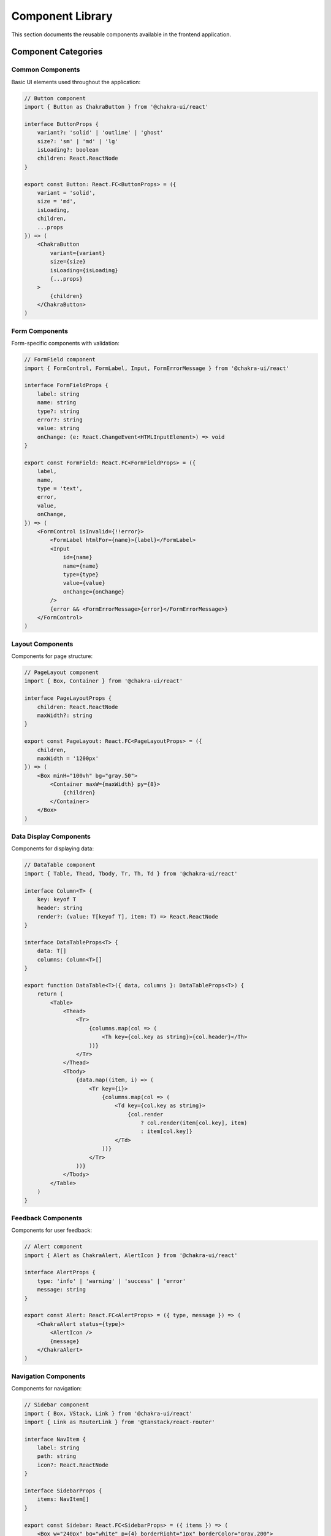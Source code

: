 Component Library
=================

This section documents the reusable components available in the frontend application.

Component Categories
--------------------

Common Components
~~~~~~~~~~~~~~~~~

Basic UI elements used throughout the application:

.. code-block:: typescript

    // Button component
    import { Button as ChakraButton } from '@chakra-ui/react'

    interface ButtonProps {
        variant?: 'solid' | 'outline' | 'ghost'
        size?: 'sm' | 'md' | 'lg'
        isLoading?: boolean
        children: React.ReactNode
    }

    export const Button: React.FC<ButtonProps> = ({
        variant = 'solid',
        size = 'md',
        isLoading,
        children,
        ...props
    }) => (
        <ChakraButton
            variant={variant}
            size={size}
            isLoading={isLoading}
            {...props}
        >
            {children}
        </ChakraButton>
    )

Form Components
~~~~~~~~~~~~~~~

Form-specific components with validation:

.. code-block:: typescript

    // FormField component
    import { FormControl, FormLabel, Input, FormErrorMessage } from '@chakra-ui/react'

    interface FormFieldProps {
        label: string
        name: string
        type?: string
        error?: string
        value: string
        onChange: (e: React.ChangeEvent<HTMLInputElement>) => void
    }

    export const FormField: React.FC<FormFieldProps> = ({
        label,
        name,
        type = 'text',
        error,
        value,
        onChange,
    }) => (
        <FormControl isInvalid={!!error}>
            <FormLabel htmlFor={name}>{label}</FormLabel>
            <Input
                id={name}
                name={name}
                type={type}
                value={value}
                onChange={onChange}
            />
            {error && <FormErrorMessage>{error}</FormErrorMessage>}
        </FormControl>
    )

Layout Components
~~~~~~~~~~~~~~~~~

Components for page structure:

.. code-block:: typescript

    // PageLayout component
    import { Box, Container } from '@chakra-ui/react'

    interface PageLayoutProps {
        children: React.ReactNode
        maxWidth?: string
    }

    export const PageLayout: React.FC<PageLayoutProps> = ({
        children,
        maxWidth = '1200px'
    }) => (
        <Box minH="100vh" bg="gray.50">
            <Container maxW={maxWidth} py={8}>
                {children}
            </Container>
        </Box>
    )

Data Display Components
~~~~~~~~~~~~~~~~~~~~~~~

Components for displaying data:

.. code-block:: typescript

    // DataTable component
    import { Table, Thead, Tbody, Tr, Th, Td } from '@chakra-ui/react'

    interface Column<T> {
        key: keyof T
        header: string
        render?: (value: T[keyof T], item: T) => React.ReactNode
    }

    interface DataTableProps<T> {
        data: T[]
        columns: Column<T>[]
    }

    export function DataTable<T>({ data, columns }: DataTableProps<T>) {
        return (
            <Table>
                <Thead>
                    <Tr>
                        {columns.map(col => (
                            <Th key={col.key as string}>{col.header}</Th>
                        ))}
                    </Tr>
                </Thead>
                <Tbody>
                    {data.map((item, i) => (
                        <Tr key={i}>
                            {columns.map(col => (
                                <Td key={col.key as string}>
                                    {col.render
                                        ? col.render(item[col.key], item)
                                        : item[col.key]}
                                </Td>
                            ))}
                        </Tr>
                    ))}
                </Tbody>
            </Table>
        )
    }

Feedback Components
~~~~~~~~~~~~~~~~~~~

Components for user feedback:

.. code-block:: typescript

    // Alert component
    import { Alert as ChakraAlert, AlertIcon } from '@chakra-ui/react'

    interface AlertProps {
        type: 'info' | 'warning' | 'success' | 'error'
        message: string
    }

    export const Alert: React.FC<AlertProps> = ({ type, message }) => (
        <ChakraAlert status={type}>
            <AlertIcon />
            {message}
        </ChakraAlert>
    )

Navigation Components
~~~~~~~~~~~~~~~~~~~~~

Components for navigation:

.. code-block:: typescript

    // Sidebar component
    import { Box, VStack, Link } from '@chakra-ui/react'
    import { Link as RouterLink } from '@tanstack/react-router'

    interface NavItem {
        label: string
        path: string
        icon?: React.ReactNode
    }

    interface SidebarProps {
        items: NavItem[]
    }

    export const Sidebar: React.FC<SidebarProps> = ({ items }) => (
        <Box w="240px" bg="white" p={4} borderRight="1px" borderColor="gray.200">
            <VStack spacing={2} align="stretch">
                {items.map(item => (
                    <Link
                        key={item.path}
                        as={RouterLink}
                        to={item.path}
                        p={2}
                        _hover={{ bg: 'gray.100' }}
                    >
                        {item.icon && <Box mr={2}>{item.icon}</Box>}
                        {item.label}
                    </Link>
                ))}
            </VStack>
        </Box>
    )

Modal Components
~~~~~~~~~~~~~~~~

Reusable modal dialogs:

.. code-block:: typescript

    // ConfirmDialog component
    import {
        Modal,
        ModalOverlay,
        ModalContent,
        ModalHeader,
        ModalBody,
        ModalFooter,
        Button
    } from '@chakra-ui/react'

    interface ConfirmDialogProps {
        isOpen: boolean
        onClose: () => void
        onConfirm: () => void
        title: string
        message: string
    }

    export const ConfirmDialog: React.FC<ConfirmDialogProps> = ({
        isOpen,
        onClose,
        onConfirm,
        title,
        message
    }) => (
        <Modal isOpen={isOpen} onClose={onClose}>
            <ModalOverlay />
            <ModalContent>
                <ModalHeader>{title}</ModalHeader>
                <ModalBody>{message}</ModalBody>
                <ModalFooter>
                    <Button variant="ghost" mr={3} onClick={onClose}>
                        Cancel
                    </Button>
                    <Button colorScheme="red" onClick={onConfirm}>
                        Confirm
                    </Button>
                </ModalFooter>
            </ModalContent>
        </Modal>
    )

Component Usage
---------------

Component Props
~~~~~~~~~~~~~~~

All components should:

* Use TypeScript interfaces for props
* Document all props with JSDoc comments
* Provide sensible defaults
* Use proper type constraints

Example:

.. code-block:: typescript

    interface Props {
        /** The title to display */
        title: string
        /** Optional description */
        description?: string
        /** Click handler */
        onClick?: () => void
        /** Component children */
        children: React.ReactNode
    }

Component Best Practices
~~~~~~~~~~~~~~~~~~~~~~~~

1. Composition
   * Use composition over inheritance
   * Break down complex components
   * Create reusable hooks

2. Performance
   * Memoize when needed
   * Avoid unnecessary renders
   * Use proper dependencies

3. Accessibility
   * Include ARIA attributes
   * Support keyboard navigation
   * Test with screen readers

4. Error Handling
   * Use error boundaries
   * Provide fallback UI
   * Log errors appropriately

Component Testing
-----------------

Unit Tests
~~~~~~~~~~

.. code-block:: typescript

    import { render, screen } from '@testing-library/react'
    import userEvent from '@testing-library/user-event'
    import { Button } from './Button'

    test('calls onClick when clicked', async () => {
        const onClick = jest.fn()
        render(<Button onClick={onClick}>Click Me</Button>)

        await userEvent.click(screen.getByText('Click Me'))
        expect(onClick).toHaveBeenCalled()
    })

Integration Tests
~~~~~~~~~~~~~~~~~

.. code-block:: typescript

    import { render, screen } from '@testing-library/react'
    import { Form } from './Form'

    test('submits form data', async () => {
        const onSubmit = jest.fn()
        render(<Form onSubmit={onSubmit} />)

        await userEvent.type(
            screen.getByLabelText('Email'),
            'test@example.com'
        )
        await userEvent.click(screen.getByText('Submit'))

        expect(onSubmit).toHaveBeenCalledWith({
            email: 'test@example.com'
        })
    })


